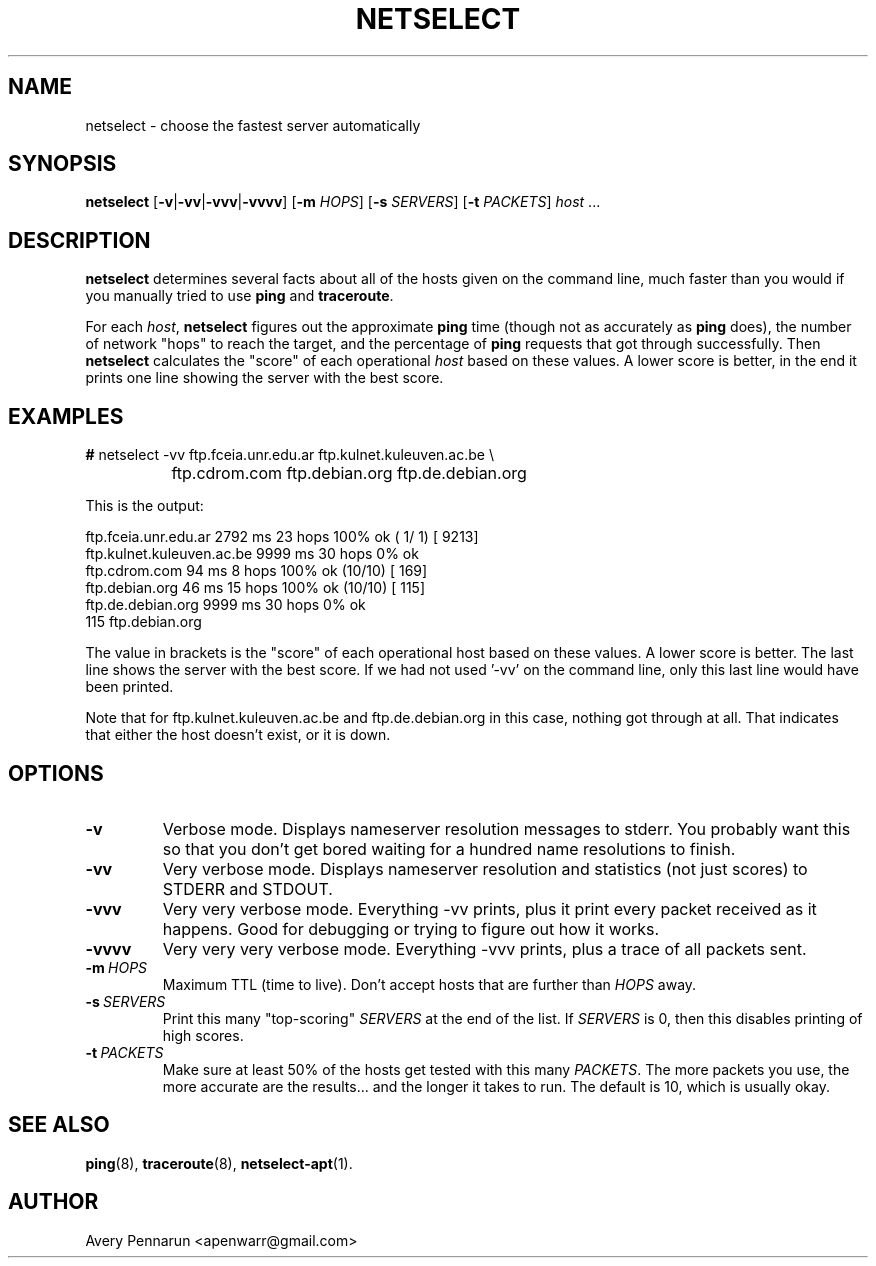 .TH NETSELECT 1 "March 14, 2004" "DEBIAN" \" -*- nroff -*-
.\" Please adjust this date whenever revising the manpage.

.SH NAME
netselect \- choose the fastest server automatically

.SH SYNOPSIS

.B netselect
.RB [ \|\-v\| | \|\-vv\| | \|\-vvv\| | \|\-vvvv\| ]
.\".RB [ \|\-vv\| ]
.RB [ \|\-m
.IR HOPS ]
.RB [ \|\-s
.IR SERVERS\| ]
.RB [ \|\-t
.IR PACKETS\| ]
.IR host \ ...

.SH DESCRIPTION

.B netselect
determines several facts about all of the hosts given on the command
line, much faster than you would if you manually tried to use
.B ping
and
.BR traceroute .

For each
.IR host ,
.B netselect
figures out the approximate
.B ping
time (though not as accurately as
.B ping
does), the number of network "hops" to
reach the target, and the percentage of
.B ping
requests that got through successfully. Then
.B netselect
calculates the "score" of each operational
.I host 
based on these values.  A lower score is better, in the end it prints
one line showing the server with the best score.

.SH EXAMPLES

.nf
\fB#\fR netselect \-vv ftp.fceia.unr.edu.ar ftp.kulnet.kuleuven.ac.be \\
		 ftp.cdrom.com ftp.debian.org ftp.de.debian.org
.fi

This is the output:

.nf
ftp.fceia.unr.edu.ar         2792 ms  23 hops  100% ok ( 1/ 1) [ 9213]
ftp.kulnet.kuleuven.ac.be    9999 ms  30 hops    0% ok
ftp.cdrom.com                  94 ms   8 hops  100% ok (10/10) [  169]
ftp.debian.org                 46 ms  15 hops  100% ok (10/10) [  115]
ftp.de.debian.org            9999 ms  30 hops    0% ok
  115 ftp.debian.org
.fi

The value in brackets is the "score" of each operational host based on these
values.  A lower score is better.  The last line shows the server with the
best score.  If we had not used '\-vv' on the command line, only this last
line would have been printed.

Note that for ftp.kulnet.kuleuven.ac.be and ftp.de.debian.org in this case,
nothing got through at all.  That indicates that either the host doesn't
exist, or it is down.

.SH OPTIONS
.TP
.B \-v
Verbose mode.  Displays nameserver resolution messages to stderr.  You
probably want this so that you don't get bored waiting for a hundred
name resolutions to finish.

.TP
.B \-vv
Very verbose mode.  Displays nameserver resolution and statistics (not
just scores) to STDERR and STDOUT.

.TP
.B \-vvv
Very very verbose mode.  Everything \-vv prints, plus it print every
packet received as it happens.  Good for debugging or trying to figure
out how it works.

.TP
.B \-vvvv
Very very very verbose mode.  Everything \-vvv prints, plus a trace of
all packets sent.

.TP
.BI \-m\  HOPS
Maximum TTL (time to live).  Don't accept hosts that are further than
.I HOPS
away.

.TP
.BI \-s\  SERVERS
Print this many "top-scoring"
.I SERVERS
at the end of the list.  If
.I SERVERS
is 0, then this disables printing of high scores.

.TP
.BI \-t\  PACKETS
Make sure at least 50% of the hosts get tested with this many
.IR PACKETS .
The more packets you use, the more accurate are the results... and the
longer it takes to run.  The default is 10, which is usually okay.

.SH SEE ALSO
.BR ping (8),
.BR traceroute (8),
.BR netselect-apt (1).

.SH AUTHOR
Avery Pennarun <apenwarr@gmail.com>

